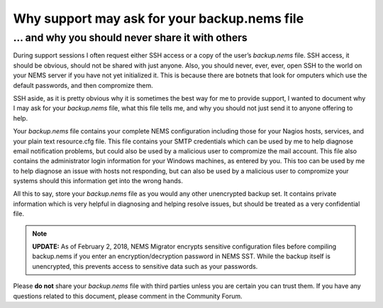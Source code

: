 Why support may ask for your backup.nems file
=============================================

... and why you should never share it with others
-------------------------------------------------

During support sessions I often request either SSH access or a copy of
the user’s *backup.nems* file. SSH access, it should be obvious, should
not be shared with just anyone. Also, you should never, ever, ever, open
SSH to the world on your NEMS server if you have not yet initialized it.
This is because there are botnets that look for omputers which use the
default passwords, and then compromize them.

SSH aside, as it is pretty obvious why it is sometimes the best way for
me to provide support, I wanted to document why I may ask for
your *backup.nems* file, what this file tells me, and why you should not
just send it to anyone offering to help.

Your *backup.nems* file contains your complete NEMS configuration
including those for your Nagios hosts, services, and your plain text
resource.cfg file. This file contains your SMTP credentials which can be
used by me to help diagnose email notification problems, but could also
be used by a malicious user to compromize the mail account. This file
also contains the administrator login information for your Windows
machines, as entered by you. This too can be used by me to help diagnose
an issue with hosts not responding, but can also be used by a malicious
user to compromize your systems should this information get into the
wrong hands.

All this to say, store your *backup.nems* file as you would any other
unencrypted backup set. It contains private information which is very
helpful in diagnosing and helping resolve issues, but should be treated
as a very confidential file.

.. note:: **UPDATE:** As of February 2, 2018, NEMS Migrator encrypts sensitive configuration files before compiling backup.nems if you enter an encryption/decryption password in NEMS SST. While the backup itself is unencrypted, this prevents access to sensitive data such as your passwords.

Please **do not** share your *backup.nems* file with third parties unless
you are certain you can trust them. If you have any questions related to
this document, please comment in the Community Forum.